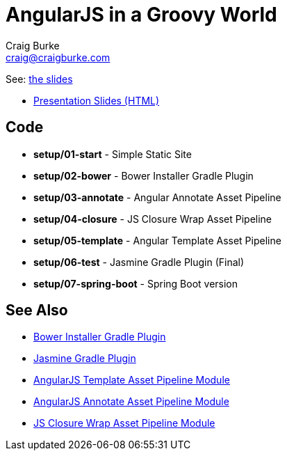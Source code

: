 = AngularJS in a Groovy World
Craig Burke <craig@craigburke.com>

See: http://www.craigburke.com/angular-groovy/world[the slides]

* http://www.craigburke.com/angular-groovy-world/[Presentation Slides (HTML)]

== Code
* *setup/01-start* - Simple Static Site
* *setup/02-bower* - Bower Installer Gradle Plugin
* *setup/03-annotate* - Angular Annotate Asset Pipeline
* *setup/04-closure* - JS Closure Wrap Asset Pipeline
* *setup/05-template* - Angular Template Asset Pipeline
* *setup/06-test* - Jasmine Gradle Plugin (Final)
* *setup/07-spring-boot* - Spring Boot version

== See Also
* https://github.com/craigburke/bower-installer-gradle[Bower Installer Gradle Plugin]
* https://github.com/craigburke/jasmine-gradle[Jasmine Gradle Plugin]
* https://github.com/craigburke/angular-template-asset-pipeline[AngularJS Template Asset Pipeline Module]
* https://github.com/craigburke/angular-annotate-asset-pipeline[AngularJS Annotate Asset Pipeline Module]
* https://github.com/craigburke/js-closure-wrap-asset-pipeline[JS Closure Wrap Asset Pipeline Module]